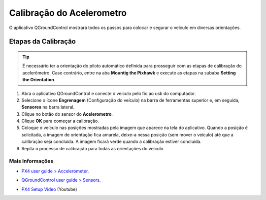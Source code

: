 Calibração do Acelerometro
==========================

O aplicativo QGroundControl mostrará todos os passos para colocar e segurar o veículo em diversas orientações.

.. The QGroundControl app will show you all the steps to place and hold your vehicle in different orientations.

Etapas da Calibração
~~~~~~~~~~~~~~~~~~~~
.. tip::
   É necessário ter a orientação do piloto automático definida para prosseguir com as etapas de calibração do acelerômetro. Caso contrário, entre na aba **Mountig the Pixhawk** e execute as etapas na subaba **Setting the Orientation**.

1. Abra o aplicativo QGroundControl e conecte o veículo pelo fio ao usb do computador.
2. Selecione o ícone **Engrenagem** (Configuração do veículo) na barra de ferramentas superior e, em seguida, **Sensores** na barra lateral.
3. Clique no botão do sensor do **Acelerometro**.
4. Clique **OK** para começar a calibração.
5. Coloque o veículo nas posições mostradas pela imagem que aparece na tela do aplicativo. Quando a posição é solicitada, a imagem de orientação fica amarela, deixe-a nessa posição (sem mover o veículo) até que a calibração seja concluída. A imagem ficará verde quando a calibração estiver concluída.
6.  Repita o processo de calibração para todas as orientações do veículo.


Mais Informações
-----------------

* `PX4 user guide > Accelerometer`_.

.. _PX4 user guide > Accelerometer: https://docs.px4.io/v1.9.0/en/config/accelerometer.html


* `QGroundControl user guide > Sensors`_.

.. _QGroundControl user guide > Sensors: https://docs.qgroundcontrol.com/en/SetupView/sensors_px4.html

* `PX4 Setup Video`_ (Youtube)

.. _PX4 Setup Video: https://www.youtube.com/watch?v=91VGmdSlbo4&feature=youtu.be&t=1m46s


